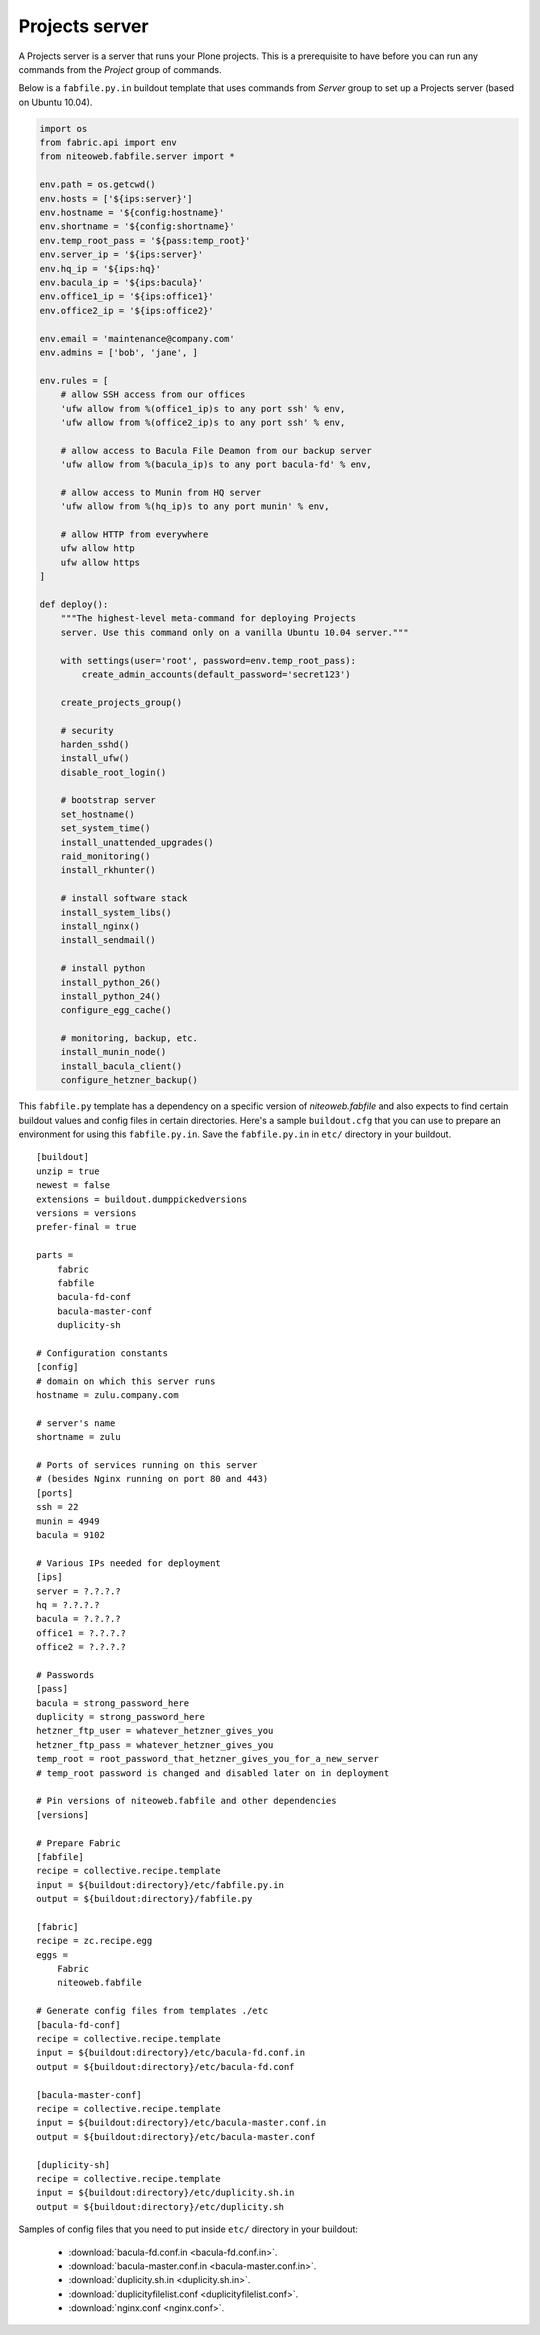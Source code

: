 ===============
Projects server
===============

A Projects server is a server that runs your Plone projects. This is a
prerequisite to have before you can run any commands from the `Project` group
of commands.

Below is a ``fabfile.py.in`` buildout template that uses commands from `Server`
group to set up a Projects server (based on Ubuntu 10.04).

.. sourcecode:: python

    import os
    from fabric.api import env
    from niteoweb.fabfile.server import *

    env.path = os.getcwd()
    env.hosts = ['${ips:server}']
    env.hostname = '${config:hostname}'
    env.shortname = '${config:shortname}'
    env.temp_root_pass = '${pass:temp_root}'
    env.server_ip = '${ips:server}'
    env.hq_ip = '${ips:hq}'
    env.bacula_ip = '${ips:bacula}'
    env.office1_ip = '${ips:office1}'
    env.office2_ip = '${ips:office2}'

    env.email = 'maintenance@company.com'
    env.admins = ['bob', 'jane', ]

    env.rules = [
        # allow SSH access from our offices
        'ufw allow from %(office1_ip)s to any port ssh' % env,
        'ufw allow from %(office2_ip)s to any port ssh' % env,

        # allow access to Bacula File Deamon from our backup server
        'ufw allow from %(bacula_ip)s to any port bacula-fd' % env,

        # allow access to Munin from HQ server
        'ufw allow from %(hq_ip)s to any port munin' % env,

        # allow HTTP from everywhere
        ufw allow http
        ufw allow https
    ]

    def deploy():
        """The highest-level meta-command for deploying Projects
        server. Use this command only on a vanilla Ubuntu 10.04 server."""

        with settings(user='root', password=env.temp_root_pass):
            create_admin_accounts(default_password='secret123')

        create_projects_group()

        # security
        harden_sshd()
        install_ufw()
        disable_root_login()

        # bootstrap server
        set_hostname()
        set_system_time()
        install_unattended_upgrades()
        raid_monitoring()
        install_rkhunter()

        # install software stack
        install_system_libs()
        install_nginx()
        install_sendmail()

        # install python
        install_python_26()
        install_python_24()
        configure_egg_cache()

        # monitoring, backup, etc.
        install_munin_node()
        install_bacula_client()
        configure_hetzner_backup()

This ``fabfile.py`` template has a dependency on a specific version of
`niteoweb.fabfile` and also expects to find certain buildout values and config
files in certain directories. Here's a sample ``buildout.cfg`` that you can use
to prepare an environment for using this ``fabfile.py.in``. Save the
``fabfile.py.in`` in ``etc/`` directory in your buildout.

::

    [buildout]
    unzip = true
    newest = false
    extensions = buildout.dumppickedversions
    versions = versions
    prefer-final = true

    parts =
        fabric
        fabfile
        bacula-fd-conf
        bacula-master-conf
        duplicity-sh

    # Configuration constants
    [config]
    # domain on which this server runs
    hostname = zulu.company.com

    # server's name
    shortname = zulu

    # Ports of services running on this server
    # (besides Nginx running on port 80 and 443)
    [ports]
    ssh = 22
    munin = 4949
    bacula = 9102

    # Various IPs needed for deployment
    [ips]
    server = ?.?.?.?
    hq = ?.?.?.?
    bacula = ?.?.?.?
    office1 = ?.?.?.?
    office2 = ?.?.?.?

    # Passwords
    [pass]
    bacula = strong_password_here
    duplicity = strong_password_here
    hetzner_ftp_user = whatever_hetzner_gives_you
    hetzner_ftp_pass = whatever_hetzner_gives_you
    temp_root = root_password_that_hetzner_gives_you_for_a_new_server
    # temp_root password is changed and disabled later on in deployment

    # Pin versions of niteoweb.fabfile and other dependencies
    [versions]

    # Prepare Fabric
    [fabfile]
    recipe = collective.recipe.template
    input = ${buildout:directory}/etc/fabfile.py.in
    output = ${buildout:directory}/fabfile.py

    [fabric]
    recipe = zc.recipe.egg
    eggs =
        Fabric
        niteoweb.fabfile

    # Generate config files from templates ./etc
    [bacula-fd-conf]
    recipe = collective.recipe.template
    input = ${buildout:directory}/etc/bacula-fd.conf.in
    output = ${buildout:directory}/etc/bacula-fd.conf

    [bacula-master-conf]
    recipe = collective.recipe.template
    input = ${buildout:directory}/etc/bacula-master.conf.in
    output = ${buildout:directory}/etc/bacula-master.conf

    [duplicity-sh]
    recipe = collective.recipe.template
    input = ${buildout:directory}/etc/duplicity.sh.in
    output = ${buildout:directory}/etc/duplicity.sh

Samples of config files that you need to put inside ``etc/`` directory in your
buildout:

 * :download:`bacula-fd.conf.in <bacula-fd.conf.in>`.
 * :download:`bacula-master.conf.in <bacula-master.conf.in>`.
 * :download:`duplicity.sh.in <duplicity.sh.in>`.
 * :download:`duplicityfilelist.conf <duplicityfilelist.conf>`.
 * :download:`nginx.conf <nginx.conf>`.